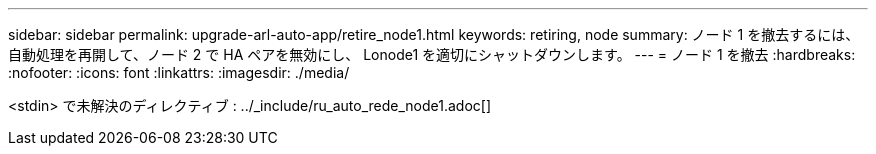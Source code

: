 ---
sidebar: sidebar 
permalink: upgrade-arl-auto-app/retire_node1.html 
keywords: retiring, node 
summary: ノード 1 を撤去するには、自動処理を再開して、ノード 2 で HA ペアを無効にし、 Lonode1 を適切にシャットダウンします。 
---
= ノード 1 を撤去
:hardbreaks:
:nofooter: 
:icons: font
:linkattrs: 
:imagesdir: ./media/


[role="lead"]
<stdin> で未解決のディレクティブ : ../_include/ru_auto_rede_node1.adoc[]
